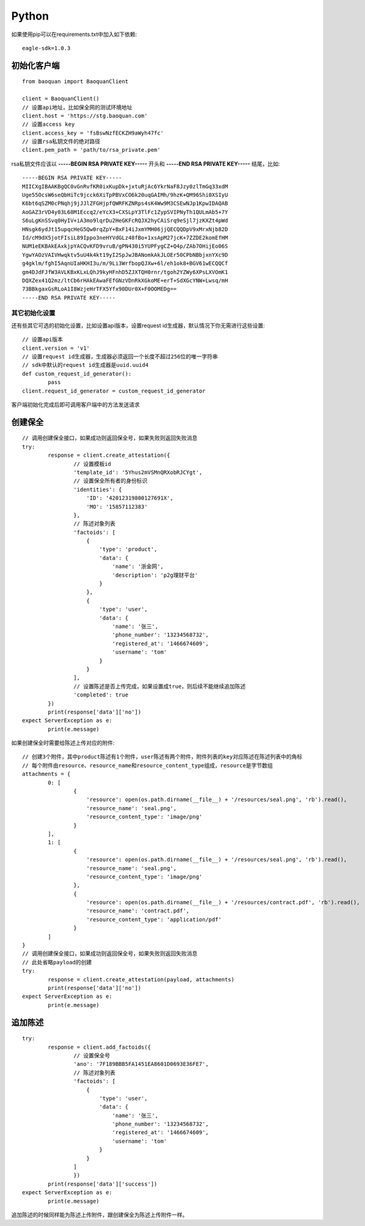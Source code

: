 Python
=================

如果使用pip可以在requirements.txt中加入如下依赖::

	eagle-sdk=1.0.3

初始化客户端
------------------

::

	from baoquan import BaoquanClient

	client = BaoquanClient()
	// 设置api地址，比如保全网的测试环境地址
	client.host = 'https://stg.baoquan.com'
	// 设置access key
	client.access_key = 'fsBswNzfECKZH9aWyh47fc'
	// 设置rsa私钥文件的绝对路径
	client.pem_path = 'path/to/rsa_private.pem'

rsa私钥文件应该以 **-----BEGIN RSA PRIVATE KEY-----** 开头和 **-----END RSA PRIVATE KEY-----** 结尾，比如::

	-----BEGIN RSA PRIVATE KEY-----
	MIICXgIBAAKBgQC0vGnRvfKR0ixKupDk+jxtuRjAc6YkrNaF8Jzy0zlTmGq33xdM
	Uge55OcsW6seQbHiTc9jcck6XiTpPBVxCO6k20uqGAIMh/9hzK+QM96Shi0XSIyU
	K6bt6qSZM0cPNqhj9jJJlZFGHjpfQWRFKZNRps4sK4Ww9M3CSEwNJp1KpwIDAQAB
	AoGAZ3rVD4y03L68M1Eccq2/eYcX3+CXSLpY3TlFc1ZypSVIPNyTh1QULmAb5+7Y
	S6uLgKnSSvq0HyIV+iA3mo9lqrDu2HeGKFcRQJX2hyCAiSrq9eSjl7jzKXZt4pWd
	HNsgk6ydJt15upqcHeG5Qw0rqZpY+BxF14iJxmYMH06jjQECQQDpV9xMrxNjb82D
	Id/cM9dX5jotFIsiL89Ippo3neHYVdGLz48fBo+1xsApM27jcK+7ZZDE2komEfHM
	NUM1eEKBAkEAxkjpYACQvKFD9vruB/gPN430i5YUPFygCZ+Q4p/ZAb7OHijEo06S
	YgwYAOzVAIVHwqktv5uU4k4kt19yI2SpJwJBANomkAkJLOEr50CPbNBbjxnYXc9D
	g4gklm/fghI5AqnUIaHKHI3u/m/9Li3WrfbopQJXw+6l/eh1ok8+BGV61wECQQCf
	gm4DJdFJfW3AVLKBxKLxLQhJ9kyHFnhD5ZJXTQH0rnr/tgoh2YZWy6XPsLXVOmK1
	DQXZex41Q2mz/ltCb6rHAkEAwaFEfGNzVDnRkXGkoME+erT+SdXGcYNW+Lwsq/mH
	73BBkgaxGsRLoA1I8WzjeHrTFX5Yfx90DUr0X+F0OOMEDg==
	-----END RSA PRIVATE KEY-----

其它初始化设置
^^^^^^^^^^^^^^^

还有些其它可选的初始化设置，比如设置api版本，设置request id生成器，默认情况下你无需进行这些设置::
	
	// 设置api版本
	client.version = 'v1' 
	// 设置request id生成器，生成器必须返回一个长度不超过256位的唯一字符串
	// sdk中默认的request id生成器是uuid.uuid4
	def custom_request_id_generator():
		pass 
	client.request_id_generator = custom_request_id_generator

客户端初始化完成后即可调用客户端中的方法发送请求

创建保全
------------------

::

	// 调用创建保全接口，如果成功则返回保全号，如果失败则返回失败消息
	try:
		response = client.create_attestation({
			// 设置模板id
			'template_id': '5Yhus2mVSMnQRXobRJCYgt',
			// 设置保全所有者的身份标识
			'identities': {
			    'ID': '42012319800127691X',
			    'MO': '15857112383'
			},
			// 陈述对象列表
			'factoids': [
			    {
			        'type': 'product',
			        'data': {
			            'name': '浙金网',
			            'description': 'p2g理财平台'
			        }
			    },
			    {
			        'type': 'user',
			        'data': {
			            'name': '张三',
			            'phone_number': '13234568732',
			            'registered_at': '1466674609',
			            'username': 'tom'
			        }
			    }
			],
			// 设置陈述是否上传完成，如果设置成true，则后续不能继续追加陈述
			'completed': true
		})
		print(response['data']['no'])
	expect ServerException as e:
		print(e.message)

如果创建保全时需要给陈述上传对应的附件::

	// 创建3个附件，其中product陈述有1个附件，user陈述有两个附件，附件列表的key对应陈述在陈述列表中的角标
	// 每个附件由resource、resource_name和resource_content_type组成，resource是字节数组
	attachments = {
		0: [
			{
			    'resource': open(os.path.dirname(__file__) + '/resources/seal.png', 'rb').read(),
			    'resource_name': 'seal.png',
			    'resource_content_type': 'image/png'
			}
		],
		1: [
			{
			    'resource': open(os.path.dirname(__file__) + '/resources/seal.png', 'rb').read(),
			    'resource_name': 'seal.png',
			    'resource_content_type': 'image/png'
			},
			{
			    'resource': open(os.path.dirname(__file__) + '/resources/contract.pdf', 'rb').read(),
			    'resource_name': 'contract.pdf',
			    'resource_content_type': 'application/pdf'
			}
		]
	}
	// 调用创建保全接口，如果成功则返回保全号，如果失败则返回失败消息
	// 此处省略payload的创建
	try:
		response = client.create_attestation(payload, attachments)
		print(response['data']['no'])
	expect ServerException as e:
		print(e.message)

追加陈述
------------------

::

	try:
		response = client.add_factoids({
			// 设置保全号
			'ano': '7F189BBB5FA1451EA8601D0693E36FE7',
			// 陈述对象列表
			'factoids': [
			    {
			        'type': 'user',
			        'data': {
			            'name': '张三',
			            'phone_number': '13234568732',
			            'registered_at': '1466674609',
			            'username': 'tom'
			        }
			    }
			]
			})
		print(response['data']['success'])
	expect ServerException as e:
		print(e.message)	

追加陈述的时候同样能为陈述上传附件，跟创建保全为陈述上传附件一样。